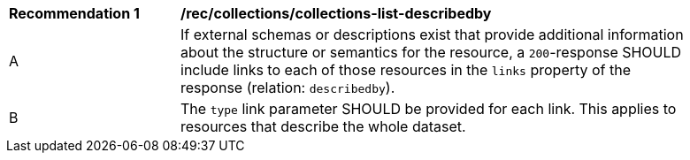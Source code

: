 [[rec_collections_collections-list-describedby]]
[width="90%",cols="2,6a"]
|===
^|*Recommendation {counter:rec-id}* |*/rec/collections/collections-list-describedby*
^|A |If external schemas or descriptions exist that provide additional information about the structure or semantics for the resource, a `200`-response SHOULD include links to each of those resources in the `links` property of the response (relation: `describedby`).
^|B |The `type` link parameter SHOULD be provided for each link. This applies to resources that describe the whole dataset.
|===
